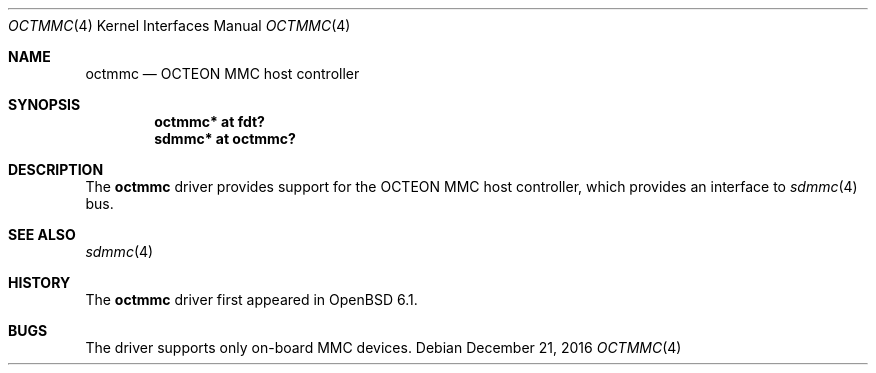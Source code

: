 .\"	$OpenBSD: octmmc.4,v 1.1 2016/12/21 14:04:54 visa Exp $
.\"
.\" Copyright (c) 2016 Visa Hankala
.\"
.\" Permission to use, copy, modify, and distribute this software for any
.\" purpose with or without fee is hereby granted, provided that the above
.\" copyright notice and this permission notice appear in all copies.
.\"
.\" THE SOFTWARE IS PROVIDED "AS IS" AND THE AUTHOR DISCLAIMS ALL WARRANTIES
.\" WITH REGARD TO THIS SOFTWARE INCLUDING ALL IMPLIED WARRANTIES OF
.\" MERCHANTABILITY AND FITNESS. IN NO EVENT SHALL THE AUTHOR BE LIABLE FOR
.\" ANY SPECIAL, DIRECT, INDIRECT, OR CONSEQUENTIAL DAMAGES OR ANY DAMAGES
.\" WHATSOEVER RESULTING FROM LOSS OF USE, DATA OR PROFITS, WHETHER IN AN
.\" ACTION OF CONTRACT, NEGLIGENCE OR OTHER TORTIOUS ACTION, ARISING OUT OF
.\" OR IN CONNECTION WITH THE USE OR PERFORMANCE OF THIS SOFTWARE.
.\"
.Dd $Mdocdate: December 21 2016 $
.Dt OCTMMC 4 octeon
.Os
.Sh NAME
.Nm octmmc
.Nd OCTEON MMC host controller
.Sh SYNOPSIS
.Cd "octmmc* at fdt?"
.Cd "sdmmc* at octmmc?"
.Sh DESCRIPTION
The
.Nm
driver provides support for the OCTEON MMC host controller,
which provides an interface to
.Xr sdmmc 4
bus.
.Sh SEE ALSO
.Xr sdmmc 4
.Sh HISTORY
The
.Nm
driver first appeared in
.Ox 6.1 .
.Sh BUGS
The driver supports only on-board MMC devices.
